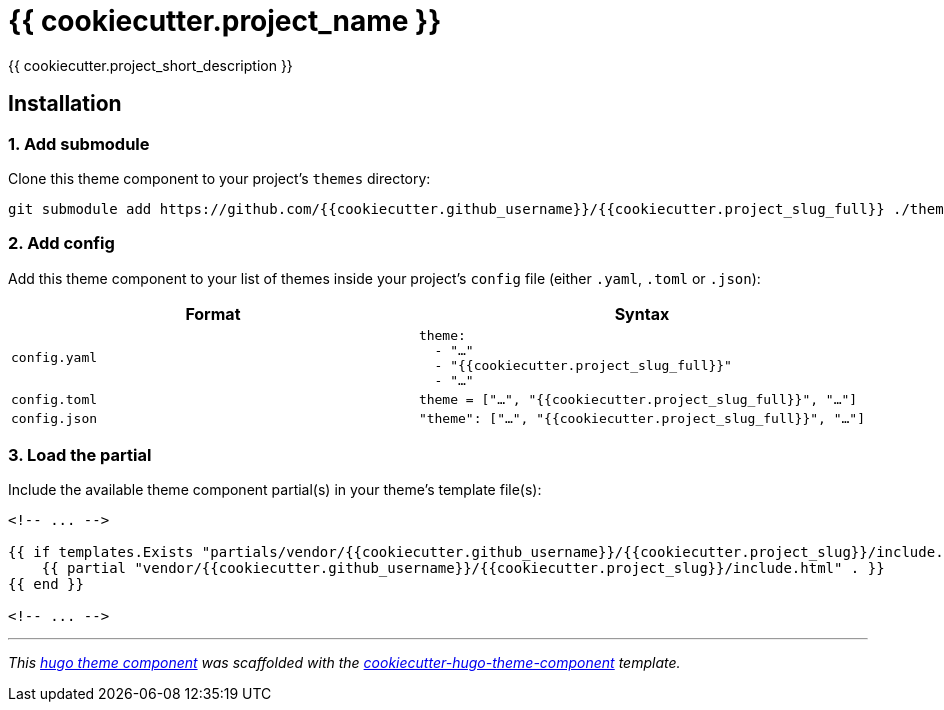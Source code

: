 = {{ cookiecutter.project_name }}

{{ cookiecutter.project_short_description }}


== Installation

=== 1. Add submodule

Clone this theme component to your project's `themes` directory:

[source,cmd]
----
git submodule add https://github.com/{{cookiecutter.github_username}}/{{cookiecutter.project_slug_full}} ./themes/{{cookiecutter.project_slug_full}}
----


=== 2. Add config

Add this theme component to your list of themes inside your project's `config` file (either `.yaml`, `.toml` or `.json`):

|===
| Format | Syntax

| `config.yaml`
a|
[source,yaml]
----
theme: 
  - "…"
  - "{{cookiecutter.project_slug_full}}"
  - "…"
----

| `config.toml`
a| [source,toml]
----
theme = ["…", "{{cookiecutter.project_slug_full}}", "…"]
----

| `config.json`
a| [source,json]
----
"theme": ["…", "{{cookiecutter.project_slug_full}}", "…"]
----


|===



=== 3. Load the partial

Include the available theme component partial(s) in your theme's template file(s):

[source,html]
----
<!-- ... -->

{{ if templates.Exists "partials/vendor/{{cookiecutter.github_username}}/{{cookiecutter.project_slug}}/include.html" }}
    {{ partial "vendor/{{cookiecutter.github_username}}/{{cookiecutter.project_slug}}/include.html" . }}
{{ end }}

<!-- ... -->
----


***

_This https://gohugo.io/hugo-modules/theme-components/[hugo theme component] was scaffolded with the https://github.com/devidw/cookiecutter-hugo-theme-component[cookiecutter-hugo-theme-component] template._